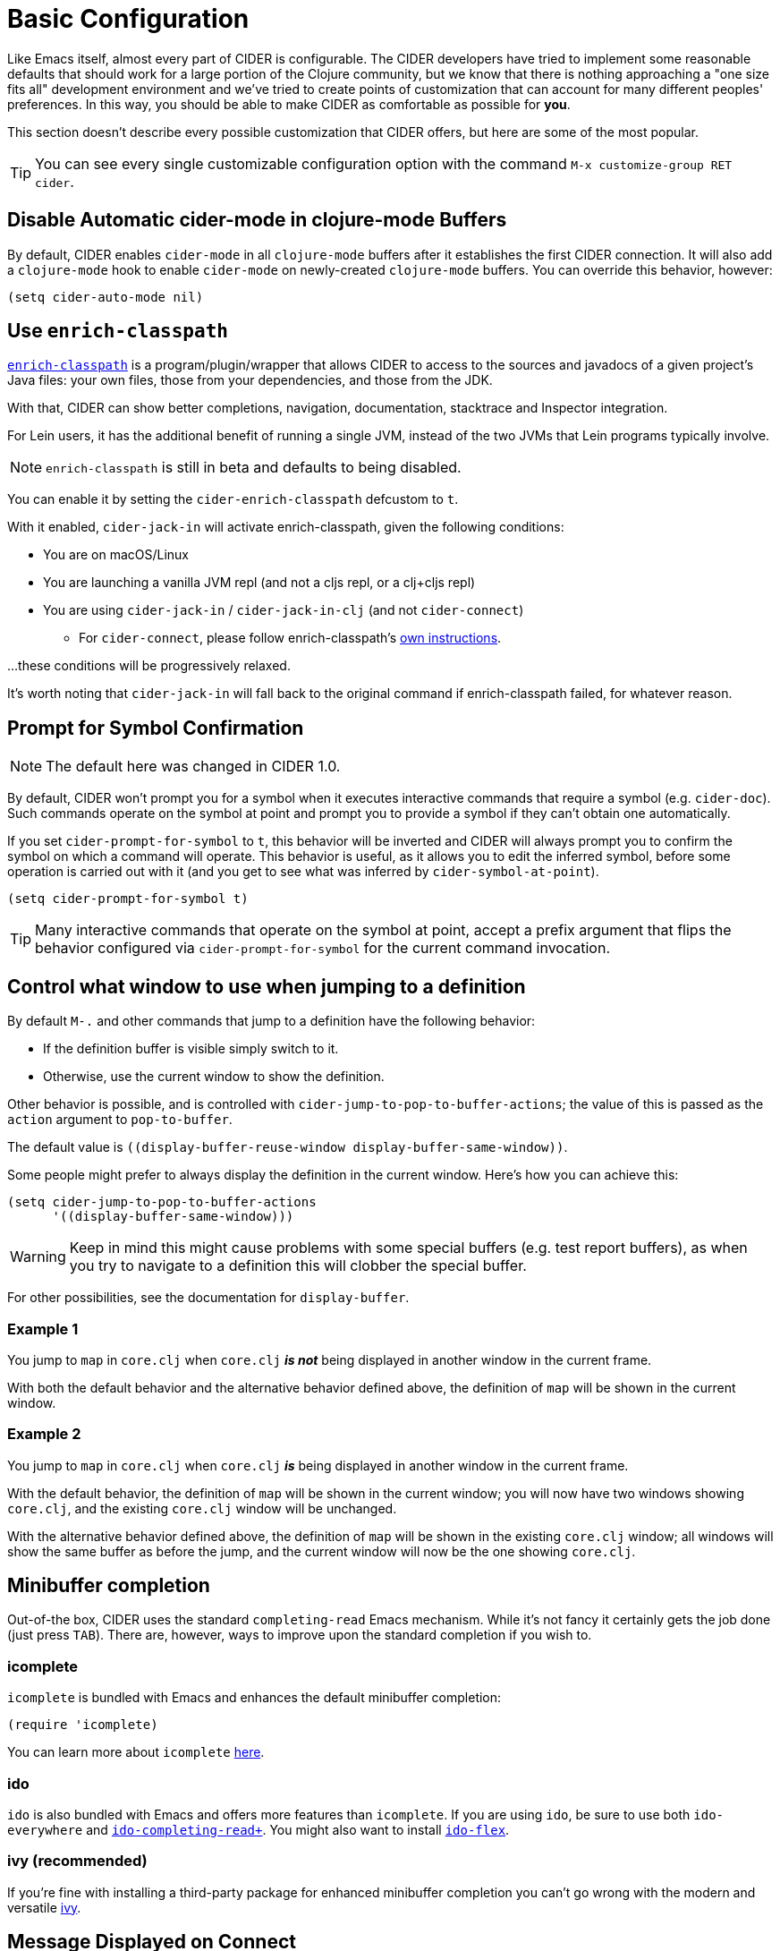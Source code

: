 = Basic Configuration
:experimental:

Like Emacs itself, almost every part of CIDER is configurable. The
CIDER developers have tried to implement some reasonable defaults that
should work for a large portion of the Clojure community, but we know
that there is nothing approaching a "one size fits all" development
environment and we've tried to create points of customization that can
account for many different peoples' preferences. In this way, you
should be able to make CIDER as comfortable as possible for *you*.

This section doesn't describe every possible customization that CIDER
offers, but here are some of the most popular.

TIP: You can see every single customizable configuration option with the command
kbd:[M-x customize-group RET cider].

== Disable Automatic cider-mode in clojure-mode Buffers

By default, CIDER enables `cider-mode` in all `clojure-mode` buffers
after it establishes the first CIDER connection. It will also add a
`clojure-mode` hook to enable `cider-mode` on newly-created `clojure-mode`
buffers. You can override this behavior, however:

[source,lisp]
----
(setq cider-auto-mode nil)
----

== Use `enrich-classpath`

https://github.com/clojure-emacs/enrich-classpath[`enrich-classpath`] is a program/plugin/wrapper that allows CIDER to access to the sources and javadocs of a given project's Java files: your own files, those from your dependencies, and those from the JDK.

With that, CIDER can show better completions, navigation, documentation, stacktrace and Inspector integration.

For Lein users, it has the additional benefit of running a single JVM, instead of the two JVMs that Lein programs typically involve.

NOTE: `enrich-classpath` is still in beta and defaults to being disabled.

You can enable it by setting the `cider-enrich-classpath` defcustom to `t`.

With it enabled, `cider-jack-in` will activate enrich-classpath, given the following conditions:

* You are on macOS/Linux
* You are launching a vanilla JVM repl (and not a cljs repl, or a clj+cljs repl)
* You are using `cider-jack-in` / `cider-jack-in-clj` (and not `cider-connect`)
 ** For `cider-connect`, please follow enrich-classpath's https://github.com/clojure-emacs/enrich-classpath/tree/v1.18.2#emacs-cider-connect[own instructions].

...these conditions will be progressively relaxed.

It's worth noting that `cider-jack-in` will fall back to the original command if enrich-classpath failed, for whatever reason.

== Prompt for Symbol Confirmation

NOTE: The default here was changed in CIDER 1.0.

By default, CIDER won't prompt you for a symbol when it executes
interactive commands that require a symbol (e.g. `cider-doc`). Such
commands operate on the symbol at point and prompt you to provide
a symbol if they can't obtain one automatically.

If you set
`cider-prompt-for-symbol` to `t`, this behavior will be inverted and
CIDER will always prompt you to confirm the symbol on which a command
will operate. This behavior is useful, as it allows you to edit the
inferred symbol, before some operation is carried out with it (and you get to
see what was inferred by `cider-symbol-at-point`).

[source,lisp]
----
(setq cider-prompt-for-symbol t)
----

TIP: Many interactive commands that operate on the symbol at point,
accept a prefix argument that flips the behavior configured via
`cider-prompt-for-symbol` for the current command invocation.

== Control what window to use when jumping to a definition

By default kbd:[M-.] and other commands that jump to a definition have the following behavior:

* If the definition buffer is visible simply switch to it.
* Otherwise, use the current window to show the definition.

Other behavior is possible, and is controlled with
`cider-jump-to-pop-to-buffer-actions`; the value of this is passed as the
`action` argument to `pop-to-buffer`.

The default value is `\((display-buffer-reuse-window display-buffer-same-window))`.

Some people might prefer to always display the definition in the current
window. Here's how you can achieve this:

[source,lisp]
----
(setq cider-jump-to-pop-to-buffer-actions
      '((display-buffer-same-window)))
----

WARNING: Keep in mind this might cause problems with some special buffers (e.g. test report buffers),
as when you try to navigate to a definition this will clobber the special buffer.

For other possibilities, see the documentation for `display-buffer`.

=== Example 1

You jump to `map` in `core.clj` when `core.clj` *_is not_* being displayed in another
window in the current frame.

With both the default behavior and the alternative behavior defined above, the
definition of `map` will be shown in the current window.

=== Example 2

You jump to `map` in `core.clj` when `core.clj` *_is_* being displayed in another window
in the current frame.

With the default behavior, the definition of `map` will be shown in the current
window; you will now have two windows showing `core.clj`, and the existing
`core.clj` window will be unchanged.

With the alternative behavior defined above, the definition of `map` will be
shown in the existing `core.clj` window; all windows will show the same buffer as
before the jump, and the current window will now be the one showing `core.clj`.

== Minibuffer completion

Out-of-the box, CIDER uses the standard `completing-read` Emacs mechanism. While
it's not fancy it certainly gets the job done (just press kbd:[TAB]). There
are, however, ways to improve upon the standard completion if you wish to.

=== icomplete

`icomplete` is bundled with Emacs and enhances the default minibuffer completion:

[source,lisp]
----
(require 'icomplete)
----

You can learn more about `icomplete`
https://www.gnu.org/software/emacs/manual/html_node/emacs/Icomplete.html[here].

=== ido

`ido` is also bundled with Emacs and offers more features than `icomplete`.
If you are using `ido`, be sure to use both `ido-everywhere`
and https://github.com/DarwinAwardWinner/ido-completing-read-plus[`ido-completing-read+`].
You might also want to install https://github.com/lewang/flx[`ido-flex`].

=== ivy (recommended)

If you're fine with installing a third-party package for enhanced minibuffer
completion you can't go wrong with the modern and versatile
http://oremacs.com/2015/04/16/ivy-mode/[ivy].

== Message Displayed on Connect

By default CIDER will display an inspirational message when a new connection is
established. This behavior is configurable via `cider-connection-message-fn`:

[source,lisp]
----
;; make the message more educational
(setq cider-connection-message-fn #'cider-random-tip)
;; disable this extra message altogether
(setq cider-connection-message-fn nil)
----

The default message are stored in the variable `cider-words-of-inspiration` that
you can tweak easily yourselves:

[source,lisp]
----
(add-to-list 'cider-words-of-inspiration "Moar inspiration!")
----

Of course, it goes without saying that you can do the same with `cider-tips`.

IMPORTANT: This is probably one of the most important CIDER features. Disable
those amazing messages at your own risk!

== Log nREPL Communications

If you want to see all communications between CIDER and the nREPL
server:

[source,lisp]
----
(setq nrepl-log-messages t)
----

CIDER will then create buffers named `+*nrepl-messages conn-name*+` for
each connection.

The communication log is tremendously valuable for
debugging CIDER-to-nREPL problems and we recommend you enable it when
you are facing such issues.

== Hide Special nREPL Buffers

If you're finding that `+*nrepl-connection*+` and `+*nrepl-server*+`
buffers are cluttering up your development environment, you can
suppress them from appearing in some buffer switching commands like
`switch-to-buffer`(kbd:[C-x b]):

[source,lisp]
----
(setq nrepl-hide-special-buffers t)
----

If you need to make the hidden buffers appear When using
`switch-to-buffer`, type kbd:[SPC] after issuing the command. The
hidden buffers will always be visible in `list-buffers` (kbd:[C-x C-b]).

== Prefer Local Resources Over Remote Resources

To prefer local resources to remote resources (tramp) when both are available:

[source,lisp]
----
(setq cider-prefer-local-resources t)
----

== Translate File Paths

If you are running Clojure within a Docker image, or doing something similar (i.e. you're `cider-connect`ing to a process,
and there's a directory mapping for your source paths), you typically need to set `cider-path-translations`
for jump-to-definition to properly work. For instance, suppose your app is
running in a docker container with your source directories mounted there as volumes. The
navigation paths you'd get from nREPL will be relative to the source in the
docker container rather than the correct path on your host machine. You can add
translation mappings easily by setting the following (typically in `.dir-locals.el`):

[source,lisp]
----
((nil
  (cider-path-translations . (("/root/.m2" . "/Users/foo/.m2")
                              ("/src/" . "/Users/foo/projects")))))
----

Each entry will be interpreted as a directory entry so trailing slash
is optional. Navigation to definition will attempt to translate these locations, and
if they exist, navigate there rather than report that the file does not
exist. In the example above, the `.m2` directory is mounted at `/root/.m2`
and the source at `/src`. These translations would map these locations
back to the user's computer so that navigation to definition would work.

Using the `eval` pseudo-variable you can make the translation dynamic, enabling
the possibility of sharing the `.dir-locals.el` across a team of developers with
different configurations.

[source,lisp]
----
((nil . ((eval . (customize-set-variable 'cider-path-translations
                                         (list
                                           (cons "/src" (clojure-project-dir))
                                           (cons "/root/.m2" (concat (getenv "HOME") "/.m2"))))))))
----

In this example, the path `/src` will be translated to the correct path of your
Clojure project on the host machine. And `/root/.m2` to the host's `~/.m2` folder.

You need to run `lein deps` (or `clojure -P`, etc) in the host machine in order for
navigation to fully work, at least once, and then, preferably, every time your Maven dependencies change.
This allows the `.m2` part of `cider-path-translations` to be actually useful.

If you can't or won't do that, you can use TRAMP capabilities (which CIDER supports) instead of
setting up `cider-path-translations`. For that, you'd typically need to set up a SSH daemon
within your Docker image. 

== Filter out namespaces in certain namespace-related commands

You can hide all nREPL middleware details from `cider-browse-ns*` and `cider-apropos*`
commands by customizing the variable `cider-filter-regexps`. The value of this
variable should be a list of regexps matching the pattern of namespaces you want
to filter out.

Its default value is `+'("^cider.nrepl" "^refactor-nrepl" "^nrepl")+`,
the most commonly used middleware collections/packages.

An important thing to note is that this list of regexps is passed on to the middleware
without any pre-processing. So, the regexps have to be in Clojure format (with twice the number of backslashes)
and not Emacs Lisp. For example, to achieve the above effect, you could also set `cider-filter-regexps` to `'(".*nrepl")`.

To customize `cider-filter-regexps`, you could use the Emacs customize UI,
with kbd:[M-x] `customize-variable` kbd:[RET] `cider-filter-regexps`.

An alternative is to set the variable along with the other CIDER configuration.

[source,lisp]
----
(setq cider-filter-regexps '(".*nrepl"))
----

== Truncate long lines in special buffers

By default contents of CIDER's special buffers such as `+*cider-test-report*+`
or `+*cider-doc*+` are line truncated. You can set
`cider-special-mode-truncate-lines` to `nil` to make those buffers use word
wrapping instead of line truncating.

[source,lisp]
----
(setq cider-special-mode-truncate-lines nil)
----

IMPORTANT: This variable should be set *before* loading CIDER (which means before
`require`-ing it or autoloading it).

== nREPL Connection Hooks

CIDER provides the hooks `cider-connected-hook` and `cider-disconnected-hook`
that get triggered when an nREPL connection is established or closed respectively.

Here's how CIDER uses the first hook internally to display its famous inspirational
messages on connect:

[source,lisp]
----
(defun cider--maybe-inspire-on-connect ()
  "Display an inspiration connection message."
  (when cider-connection-message-fn
    (message "Connected! %s" (funcall cider-connection-message-fn))))

(add-hook 'cider-connected-hook #'cider--maybe-inspire-on-connect)
----

NOTE: There are also lower-level `nrepl-connected-hook` and `nrepl-disconnected-hook` that CIDER uses internally. Most of the time end-users would be better off using
the CIDER-level hooks instead.
